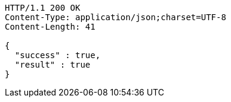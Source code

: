 [source,http,options="nowrap"]
----
HTTP/1.1 200 OK
Content-Type: application/json;charset=UTF-8
Content-Length: 41

{
  "success" : true,
  "result" : true
}
----